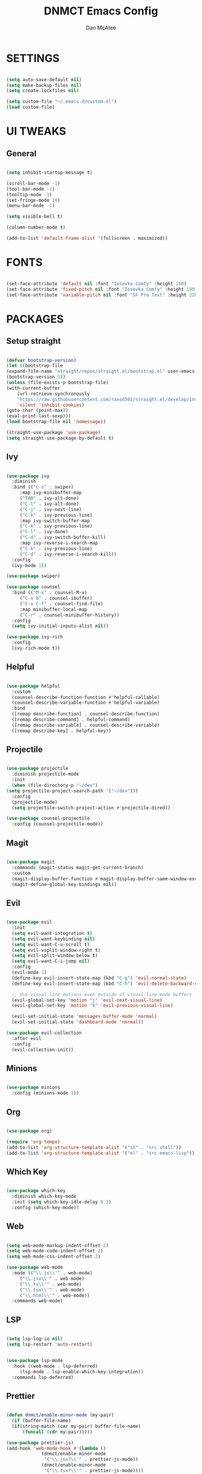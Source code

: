 #+TITLE: DNMCT Emacs Config
#+AUTHOR: Dan McAtee
* SETTINGS
  #+begin_src emacs-lisp

    (setq auto-save-default nil)
    (setq make-backup-files nil)
    (setq create-lockfiles nil)

    (setq custom-file "~/.emacs.d/custom.el")
    (load custom-file)

  #+end_src

* UI TWEAKS
** General
   #+begin_src emacs-lisp

     (setq inhibit-startup-message t)

     (scroll-bar-mode -1)
     (tool-bar-mode -1)
     (tooltip-mode -1)
     (set-fringe-mode 10)
     (menu-bar-mode -1)

     (setq visible-bell t)

     (column-number-mode t)

     (add-to-list 'default-frame-alist '(fullscreen . maximized))

   #+end_src

* FONTS
   #+begin_src emacs-lisp

     (set-face-attribute 'default nil :font "Iosevka Comfy" :height 190)
     (set-face-attribute 'fixed-pitch nil :font "Iosevka Comfy" :height 190)
     (set-face-attribute 'variable-pitch nil :font "SF Pro Text" :height 220)

   #+end_src

* PACKAGES
** Setup straight
   #+begin_src emacs-lisp

     (defvar bootstrap-version)
     (let ((bootstrap-file
	 (expand-file-name "straight/repos/straight.el/bootstrap.el" user-emacs-directory))
	 (bootstrap-version 5))
     (unless (file-exists-p bootstrap-file)
	 (with-current-buffer
	     (url-retrieve-synchronously
	     "https://raw.githubusercontent.com/raxod502/straight.el/develop/install.el"
	     'silent 'inhibit-cookies)
	 (goto-char (point-max))
	 (eval-print-last-sexp)))
     (load bootstrap-file nil 'nomessage))

     (straight-use-package 'use-package)
     (setq straight-use-package-by-default t)

   #+end_src

** Ivy
   #+begin_src emacs-lisp

     (use-package ivy
       :diminish
       :bind (("C-s" . swiper)
	      :map ivy-minibuffer-map
	      ("TAB" . ivy-alt-done)
	      ("C-l" . ivy-alt-done)
	      ("C-j" . ivy-next-line)
	      ("C-k" . ivy-previous-line)
	      :map ivy-switch-buffer-map
	      ("C-k" . ivy-previous-line)
	      ("C-l" . ivy-done)
	      ("C-d" . ivy-switch-buffer-kill)
	      :map ivy-reverse-i-search-map
	      ("C-k" . ivy-previous-line)
	      ("C-d" . ivy-reverse-i-search-kill))
       :config
       (ivy-mode 1))

     (use-package swiper)

     (use-package counsel
       :bind (("M-x" . counsel-M-x)
	      ("C-x b" . counsel-ibuffer)
	      ("C-x C-f" . counsel-find-file)
	      :map minibuffer-local-map
	      ("C-r" . counsel-minibuffer-history))
       :config
       (setq ivy-initial-inputs-alist nil))

     (use-package ivy-rich
       :config
       (ivy-rich-mode t))

   #+end_src

** Helpful
   #+begin_src emacs-lisp

     (use-package helpful
       :custom
       (counsel-describe-function-function #'helpful-callable)
       (counsel-describe-variable-function #'helpful-variable)
       :bind
       ([remap describe-function] . counsel-describe-function)
       ([remap describe-command] . helpful-command)
       ([remap describe-variable] . counsel-describe-variable)
       ([remap describe-key] . helpful-key))

   #+end_src
   
** Projectile
   #+begin_src emacs-lisp

     (use-package projectile
       :diminish projectile-mode
       :init
       (when (file-directory-p "~/dev")
	 (setq projectile-project-search-path '("~/dev")))
       :config
       (projectile-mode)
       (setq projectile-switch-project-action #'projectile-dired))

     (use-package counsel-projectile
       :config (counsel-projectile-mode))

   #+end_src

** Magit
   #+begin_src emacs-lisp

     (use-package magit
       :commands (magit-status magit-get-current-branch)
       :custom
       (magit-display-buffer-function #'magit-display-buffer-same-window-except-diff-v1)
       (magit-define-global-key-bindings nil))

   #+end_src

** Evil
   #+begin_src emacs-lisp

     (use-package evil
       :init
       (setq evil-want-integration t)
       (setq evil-want-keybinding nil)
       (setq evil-want-C-u-scroll t)
       (setq evil-vsplit-window-right t)
       (setq evil-split-window-below t)
       (setq evil-want-C-i-jump nil)
       :config
       (evil-mode 1)
       (define-key evil-insert-state-map (kbd "C-g") 'evil-normal-state)
       (define-key evil-insert-state-map (kbd "C-h") 'evil-delete-backward-char-and-join)

       ;; Use visual line motions even outside of visual-line-mode buffers
       (evil-global-set-key 'motion "j" 'evil-next-visual-line)
       (evil-global-set-key 'motion "k" 'evil-previous-visual-line)

       (evil-set-initial-state 'messages-buffer-mode 'normal)
       (evil-set-initial-state 'dashboard-mode 'normal))

     (use-package evil-collection
       :after evil
       :config
       (evil-collection-init))

   #+end_src

** Minions
   #+begin_src emacs-lisp

     (use-package minions
       :config (minions-mode 1))

   #+end_src

** Org
   #+begin_src emacs-lisp

     (use-package org)

     (require 'org-tempo)
     (add-to-list 'org-structure-template-alist '("sh" . "src shell"))
     (add-to-list 'org-structure-template-alist '("el" . "src emacs-lisp"))

   #+end_src

** Which Key
   #+begin_src emacs-lisp

     (use-package which-key
       :diminish which-key-mode
       :init (setq which-key-idle-delay 0.1)
       :config (which-key-mode))

   #+end_src

** Web
   #+begin_src emacs-lisp

     (setq web-mode-markup-indent-offset 2)
     (setq web-mode-code-indent-offset 2)
     (setq web-mode-css-indent-offset 2)

     (use-package web-mode
       :mode (("\\.js\\'" . web-mode)
	      ("\\.jsx\\'" . web-mode)
	      ("\\.ts\\'" . web-mode)
	      ("\\.tsx\\'" . web-mode)
	      ("\\.html\\'" . web-mode))
       :commands web-mode)

   #+end_src

** LSP
   #+begin_src emacs-lisp

     (setq lsp-log-io nil)
     (setq lsp-restart 'auto-restart)


     (use-package lsp-mode
       :hook ((web-mode . lsp-deferred)
	      (lsp-mode . lsp-enable-which-key-integration))
       :commands lsp-deferred)

   #+end_src

** Prettier
   #+begin_src emacs-lisp

     (defun dnmct/enable-minor-mode (my-pair)
       (if (buffer-file-name)
	   (if(string-match (car my-pair) buffer-file-name)
	       (funcall (cdr my-pair)))))

     (use-package prettier-js)
     (add-hook 'web-mode-hook #'(lambda ()
				  (dnmct/enable-minor-mode
				   '("\\.jsx?\\'" . prettier-js-mode))
				  (dnmct/enable-minor-mode
				   '("\\.tsx?\\'" . prettier-js-mode))))

   #+end_src
   
** Company
   #+begin_src emacs-lisp

     (use-package company
       :after lsp-mode
       :hook (lsp-mode . company-mode)
       :custom
       (company-minimum-prefix-length 1)
       (company-idle-delay 0.0))

   #+end_src

** Dired
   #+begin_src emacs-lisp

     (use-package dired
       :straight nil
       :commands (dired dired-jump)
       :custom ((dired-listing-switches "-agho"))
       :config
       (evil-collection-define-key 'normal 'dired-mode-map
	 "h" 'dired-single-up-directory
	 "l" 'dired-single-buffer))

     (use-package dired-single)

   #+end_src

* KEY BINDINGS
** General
   #+begin_src emacs-lisp

     (global-set-key (kbd "<escape>") 'keyboard-escape-quit)

   #+end_src

** Mac Specific
   #+begin_src emacs-lisp

     (setq mac-option-modifier 'meta)
     (setq mac-command-modifier 'super)

     (global-set-key [(super a)] 'mark-whole-buffer)
     (global-set-key [(super v)] 'yank)
     (global-set-key [(super c)] 'kill-ring-save)
     (global-set-key [(super s)] 'save-buffer)
     (global-set-key [(super l)] 'goto-line)
     (global-set-key [(super w)]
		     (lambda () (interactive) (delete-window)))
     (global-set-key [(super z)] 'undo)
     (global-set-key [(super q)] 'evil-quit-all)

   #+end_src

** Custom keymap
   #+begin_src emacs-lisp

      (use-package general
	:config
	(general-evil-setup t)
	(nvmap
	  :prefix "SPC"
	  "SPC" '(counsel-M-x :wk "M-x")
	  "." '(counsel-find-file :wk "Find File")
	  "e" '(eval-last-sexp :wk "Eval block")
	  ;; Toggles
	  "t" '(:ignore t :wk "Toggles")
	  "t t" '(modus-themes-toggle :wk "theme")
	  ;; Files
	  "f" '(:ignore t :wk "Files")
	  "f s" '(swiper :wk "Swiper")
	  "f f" '(counsel-find-file :wk "Find file")
	  "f r" '(counsel-recentf :wk "Recent files")
	  "f d" '(dired-jump :wk "Jump to dired")
	  ;; Buffers
	  "b" '(:ignore t :wk "Buffers")
	  "b b" '(counsel-switch-buffer :wk "Switch buffer")
	  "b B" '(ibuffer-list-buffers :wk "List buffer")
	  "b k" '(kill-current-buffer :wk "Kill current buffer")
	  "b K" '(kill-buffer :wk "Kill buffer")
	  "b n" '(next-buffer :wk "Next buffer")
	  "b p" '(previous-buffer :wk "Previous buffer")
	  "b TAB" '(evil-switch-to-windows-last-buffer :wk "Toggle buffer")
	  ;; Windows
	  "w" '(:ignore t :wk "Windows")
	  ;; Window Splits
	  "w c" '(evil-window-delete :wk "Close window")
	  "w n" '(evil-window-new :wk "New window")
	  "w s" '(evil-window-split :wk "Horizontal split window")
	  "w v" '(evil-window-vsplit :wk "Vertical split window")
	  ;; Window Motions
	  "w w" '(evil-window-next :wk "Next window")
	  "w h" '(evil-window-left :wk "Window left")
	  "w j" '(evil-window-down :wk "Window down")
	  "w k" '(evil-window-up :wk "Window up")
	  "w l" '(evil-window-right :wk "Window right")
	  ;; Projects
	  "p" '(:ignore t :wk "Projects")
	  "p f" '(projectile-find-file :wk "Find File")
	  ;; Helpful
	  "h" '(:ignore t :wk "Help")
	  "h v" '(helpful-variable :wk "Descibe variable")
	  "h k" '(helpful-key :wk "Descibe key")
	  "h f" '(helpful-function :wk "Descibe function")
	  "h m" '(describe-mode :wk "Descibe mode")
	  ;; LSP
	  "l" '(:ignore t :wk "LSP")
	  ;; Goto
	  "l g" '(:ignore t :wk "Goto")
	  "l g r" '(lsp-find-references :wk "Find references")
	  "l g d" '(lsp-find-definition :wk "Find definition")
	  ;; Refactor
	  "l r" '(:ignore t :wk "Refactor")
	  "l r r" '(lsp-rename :wk "Rename")
	  ;; Magit
	  "g" '(:ignore t :wk "Git")
	  "g s" '(magit-status :wk "Status")
	  "M-g" '(:ignore :wk "magit shit")))

   #+end_src
   
* THEME
  #+begin_src emacs-lisp

    (use-package modus-themes
      :init
      (setq modus-themes-italic-constructs t
	    modus-themes-bold-constructs nil
	    modus-themes-region '(bg-only no-extend)
	    modus-themes-org-blocks 'gray-background)
      (modus-themes-load-themes)
      :config
      (modus-themes-load-operandi))


  #+end_src

  
